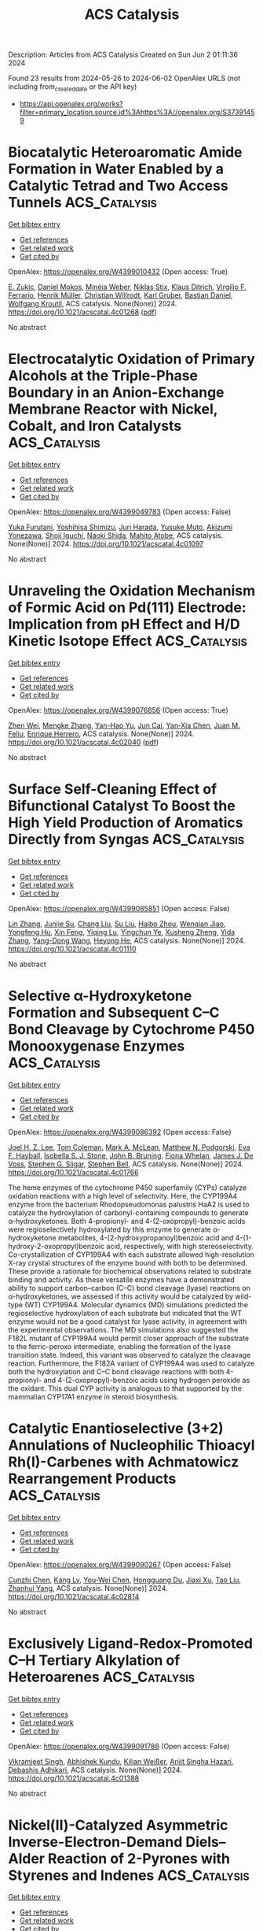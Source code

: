 #+TITLE: ACS Catalysis
Description: Articles from ACS Catalysis
Created on Sun Jun  2 01:11:36 2024

Found 23 results from 2024-05-26 to 2024-06-02
OpenAlex URLS (not including from_created_date or the API key)
- [[https://api.openalex.org/works?filter=primary_location.source.id%3Ahttps%3A//openalex.org/S37391459]]

* Biocatalytic Heteroaromatic Amide Formation in Water Enabled by a Catalytic Tetrad and Two Access Tunnels  :ACS_Catalysis:
:PROPERTIES:
:UUID: https://openalex.org/W4399010432
:TOPICS: Peptide Synthesis and Drug Discovery, Enzyme Immobilization Techniques, Olefin Metathesis Chemistry
:PUBLICATION_DATE: 2024-05-25
:END:    
    
[[elisp:(doi-add-bibtex-entry "https://doi.org/10.1021/acscatal.4c01268")][Get bibtex entry]] 

- [[elisp:(progn (xref--push-markers (current-buffer) (point)) (oa--referenced-works "https://openalex.org/W4399010432"))][Get references]]
- [[elisp:(progn (xref--push-markers (current-buffer) (point)) (oa--related-works "https://openalex.org/W4399010432"))][Get related work]]
- [[elisp:(progn (xref--push-markers (current-buffer) (point)) (oa--cited-by-works "https://openalex.org/W4399010432"))][Get cited by]]

OpenAlex: https://openalex.org/W4399010432 (Open access: True)
    
[[https://openalex.org/A5085249086][E. Zukic]], [[https://openalex.org/A5093970075][Daniel Mokos]], [[https://openalex.org/A5020247247][Minéia Weber]], [[https://openalex.org/A5010345470][Niklas Stix]], [[https://openalex.org/A5077268915][Klaus Ditrich]], [[https://openalex.org/A5051013236][Virgilio F. Ferrario]], [[https://openalex.org/A5059212484][Henrik Müller]], [[https://openalex.org/A5034558449][Christian Willrodt]], [[https://openalex.org/A5027940353][Karl Gruber]], [[https://openalex.org/A5066897001][Bastian Daniel]], [[https://openalex.org/A5009412615][Wolfgang Kroutil]], ACS catalysis. None(None)] 2024. https://doi.org/10.1021/acscatal.4c01268  ([[https://pubs.acs.org/doi/pdf/10.1021/acscatal.4c01268][pdf]])
     
No abstract    

    

* Electrocatalytic Oxidation of Primary Alcohols at the Triple-Phase Boundary in an Anion-Exchange Membrane Reactor with Nickel, Cobalt, and Iron Catalysts  :ACS_Catalysis:
:PROPERTIES:
:UUID: https://openalex.org/W4399049783
:TOPICS: Electrocatalysis for Energy Conversion, Fuel Cell Membrane Technology, Electrochemical Detection of Heavy Metal Ions
:PUBLICATION_DATE: 2024-05-26
:END:    
    
[[elisp:(doi-add-bibtex-entry "https://doi.org/10.1021/acscatal.4c01097")][Get bibtex entry]] 

- [[elisp:(progn (xref--push-markers (current-buffer) (point)) (oa--referenced-works "https://openalex.org/W4399049783"))][Get references]]
- [[elisp:(progn (xref--push-markers (current-buffer) (point)) (oa--related-works "https://openalex.org/W4399049783"))][Get related work]]
- [[elisp:(progn (xref--push-markers (current-buffer) (point)) (oa--cited-by-works "https://openalex.org/W4399049783"))][Get cited by]]

OpenAlex: https://openalex.org/W4399049783 (Open access: False)
    
[[https://openalex.org/A5048412759][Yuka Furutani]], [[https://openalex.org/A5078518239][Yoshihisa Shimizu]], [[https://openalex.org/A5038048411][Juri Harada]], [[https://openalex.org/A5036690910][Yusuke Muto]], [[https://openalex.org/A5015628080][Akizumi Yonezawa]], [[https://openalex.org/A5065749505][Shoji Iguchi]], [[https://openalex.org/A5081496201][Naoki Shida]], [[https://openalex.org/A5022581631][Mahito Atobe]], ACS catalysis. None(None)] 2024. https://doi.org/10.1021/acscatal.4c01097 
     
No abstract    

    

* Unraveling the Oxidation Mechanism of Formic Acid on Pd(111) Electrode: Implication from pH Effect and H/D Kinetic Isotope Effect  :ACS_Catalysis:
:PROPERTIES:
:UUID: https://openalex.org/W4399076856
:TOPICS: Applications of Photoredox Catalysis in Organic Synthesis, Carbon Dioxide Utilization for Chemical Synthesis, Breath Analysis Technology
:PUBLICATION_DATE: 2024-05-28
:END:    
    
[[elisp:(doi-add-bibtex-entry "https://doi.org/10.1021/acscatal.4c02040")][Get bibtex entry]] 

- [[elisp:(progn (xref--push-markers (current-buffer) (point)) (oa--referenced-works "https://openalex.org/W4399076856"))][Get references]]
- [[elisp:(progn (xref--push-markers (current-buffer) (point)) (oa--related-works "https://openalex.org/W4399076856"))][Get related work]]
- [[elisp:(progn (xref--push-markers (current-buffer) (point)) (oa--cited-by-works "https://openalex.org/W4399076856"))][Get cited by]]

OpenAlex: https://openalex.org/W4399076856 (Open access: True)
    
[[https://openalex.org/A5027895884][Zhen Wei]], [[https://openalex.org/A5045647029][Mengke Zhang]], [[https://openalex.org/A5003321212][Yan-Hao Yu]], [[https://openalex.org/A5041017754][Jun Cai]], [[https://openalex.org/A5052320092][Yan‐Xia Chen]], [[https://openalex.org/A5029352707][Juan M. Feliu]], [[https://openalex.org/A5005047028][Enrique Herrero]], ACS catalysis. None(None)] 2024. https://doi.org/10.1021/acscatal.4c02040  ([[https://pubs.acs.org/doi/pdf/10.1021/acscatal.4c02040][pdf]])
     
No abstract    

    

* Surface Self-Cleaning Effect of Bifunctional Catalyst To Boost the High Yield Production of Aromatics Directly from Syngas  :ACS_Catalysis:
:PROPERTIES:
:UUID: https://openalex.org/W4399085851
:TOPICS: Catalytic Carbon Dioxide Hydrogenation, Catalytic Nanomaterials, Catalytic Dehydrogenation of Light Alkanes
:PUBLICATION_DATE: 2024-05-28
:END:    
    
[[elisp:(doi-add-bibtex-entry "https://doi.org/10.1021/acscatal.4c01110")][Get bibtex entry]] 

- [[elisp:(progn (xref--push-markers (current-buffer) (point)) (oa--referenced-works "https://openalex.org/W4399085851"))][Get references]]
- [[elisp:(progn (xref--push-markers (current-buffer) (point)) (oa--related-works "https://openalex.org/W4399085851"))][Get related work]]
- [[elisp:(progn (xref--push-markers (current-buffer) (point)) (oa--cited-by-works "https://openalex.org/W4399085851"))][Get cited by]]

OpenAlex: https://openalex.org/W4399085851 (Open access: False)
    
[[https://openalex.org/A5021541475][Lin Zhang]], [[https://openalex.org/A5030322536][Junjie Su]], [[https://openalex.org/A5022256556][Chang Liu]], [[https://openalex.org/A5036622608][Su Liu]], [[https://openalex.org/A5076688202][Haibo Zhou]], [[https://openalex.org/A5023635125][Wenqian Jiao]], [[https://openalex.org/A5024517164][Yongfeng Hu]], [[https://openalex.org/A5060758058][Xin Feng]], [[https://openalex.org/A5032922367][Yiqing Lu]], [[https://openalex.org/A5090307804][Yingchun Ye]], [[https://openalex.org/A5036055317][Xusheng Zheng]], [[https://openalex.org/A5024459672][Yida Zhang]], [[https://openalex.org/A5021965317][Yang-Dong Wang]], [[https://openalex.org/A5073668210][Heyong He]], ACS catalysis. None(None)] 2024. https://doi.org/10.1021/acscatal.4c01110 
     
No abstract    

    

* Selective α-Hydroxyketone Formation and Subsequent C–C Bond Cleavage by Cytochrome P450 Monooxygenase Enzymes  :ACS_Catalysis:
:PROPERTIES:
:UUID: https://openalex.org/W4399086392
:TOPICS: Drug Metabolism and Pharmacogenomics, Dioxygen Activation at Metalloenzyme Active Sites, Computational Methods in Drug Discovery
:PUBLICATION_DATE: 2024-05-28
:END:    
    
[[elisp:(doi-add-bibtex-entry "https://doi.org/10.1021/acscatal.4c01766")][Get bibtex entry]] 

- [[elisp:(progn (xref--push-markers (current-buffer) (point)) (oa--referenced-works "https://openalex.org/W4399086392"))][Get references]]
- [[elisp:(progn (xref--push-markers (current-buffer) (point)) (oa--related-works "https://openalex.org/W4399086392"))][Get related work]]
- [[elisp:(progn (xref--push-markers (current-buffer) (point)) (oa--cited-by-works "https://openalex.org/W4399086392"))][Get cited by]]

OpenAlex: https://openalex.org/W4399086392 (Open access: False)
    
[[https://openalex.org/A5006039210][Joel H. Z. Lee]], [[https://openalex.org/A5018514154][Tom Coleman]], [[https://openalex.org/A5067273795][Mark A. McLean]], [[https://openalex.org/A5002764123][Matthew N. Podgorski]], [[https://openalex.org/A5092759749][Eva F. Hayball]], [[https://openalex.org/A5029495439][Isobella S. J. Stone]], [[https://openalex.org/A5063368213][John B. Bruning]], [[https://openalex.org/A5049108590][Fiona Whelan]], [[https://openalex.org/A5018549180][James J. De Voss]], [[https://openalex.org/A5081446055][Stephen G. Sligar]], [[https://openalex.org/A5027128497][Stephen Bell]], ACS catalysis. None(None)] 2024. https://doi.org/10.1021/acscatal.4c01766 
     
The heme enzymes of the cytochrome P450 superfamily (CYPs) catalyze oxidation reactions with a high level of selectivity. Here, the CYP199A4 enzyme from the bacterium Rhodopseudomonas palustris HaA2 is used to catalyze the hydroxylation of carbonyl-containing compounds to generate α-hydroxyketones. Both 4-propionyl- and 4-(2-oxopropyl)-benzoic acids were regioselectively hydroxylated by this enzyme to generate α-hydroxyketone metabolites, 4-(2-hydroxypropanoyl)benzoic acid and 4-(1-hydroxy-2-oxopropyl)benzoic acid, respectively, with high stereoselectivity. Co-crystallization of CYP199A4 with each substrate allowed high-resolution X-ray crystal structures of the enzyme bound with both to be determined. These provide a rationale for biochemical observations related to substrate binding and activity. As these versatile enzymes have a demonstrated ability to support carbon–carbon (C–C) bond cleavage (lyase) reactions on α-hydroxyketones, we assessed if this activity would be catalyzed by wild-type (WT) CYP199A4. Molecular dynamics (MD) simulations predicted the regioselective hydroxylation of each substrate but indicated that the WT enzyme would not be a good catalyst for lyase activity, in agreement with the experimental observations. The MD simulations also suggested the F182L mutant of CYP199A4 would permit closer approach of the substrate to the ferric-peroxo intermediate, enabling the formation of the lyase transition state. Indeed, this variant was observed to catalyze the cleavage reaction. Furthermore, the F182A variant of CYP199A4 was used to catalyze both the hydroxylation and C–C bond cleavage reactions with both 4-propionyl- and 4-(2-oxopropyl)-benzoic acids using hydrogen peroxide as the oxidant. This dual CYP activity is analogous to that supported by the mammalian CYP17A1 enzyme in steroid biosynthesis.    

    

* Catalytic Enantioselective (3+2) Annulations of Nucleophilic Thioacyl Rh(I)-Carbenes with Achmatowicz Rearrangement Products  :ACS_Catalysis:
:PROPERTIES:
:UUID: https://openalex.org/W4399090267
:TOPICS: Catalytic Carbene Chemistry in Organic Synthesis, Olefin Metathesis Chemistry, Asymmetric Catalysis
:PUBLICATION_DATE: 2024-05-28
:END:    
    
[[elisp:(doi-add-bibtex-entry "https://doi.org/10.1021/acscatal.4c02814")][Get bibtex entry]] 

- [[elisp:(progn (xref--push-markers (current-buffer) (point)) (oa--referenced-works "https://openalex.org/W4399090267"))][Get references]]
- [[elisp:(progn (xref--push-markers (current-buffer) (point)) (oa--related-works "https://openalex.org/W4399090267"))][Get related work]]
- [[elisp:(progn (xref--push-markers (current-buffer) (point)) (oa--cited-by-works "https://openalex.org/W4399090267"))][Get cited by]]

OpenAlex: https://openalex.org/W4399090267 (Open access: False)
    
[[https://openalex.org/A5057462470][Cunzhi Chen]], [[https://openalex.org/A5068638485][Kang Lv]], [[https://openalex.org/A5036101212][You‐Wei Chen]], [[https://openalex.org/A5053974832][Hongguang Du]], [[https://openalex.org/A5090999047][Jiaxi Xu]], [[https://openalex.org/A5006729322][Tao Liu]], [[https://openalex.org/A5042917844][Zhanhui Yang]], ACS catalysis. None(None)] 2024. https://doi.org/10.1021/acscatal.4c02814 
     
No abstract    

    

* Exclusively Ligand-Redox-Promoted C–H Tertiary Alkylation of Heteroarenes  :ACS_Catalysis:
:PROPERTIES:
:UUID: https://openalex.org/W4399091786
:TOPICS: Transition-Metal-Catalyzed C–H Bond Functionalization, Catalytic C-H Amination Reactions, Homogeneous Catalysis with Transition Metals
:PUBLICATION_DATE: 2024-05-28
:END:    
    
[[elisp:(doi-add-bibtex-entry "https://doi.org/10.1021/acscatal.4c01388")][Get bibtex entry]] 

- [[elisp:(progn (xref--push-markers (current-buffer) (point)) (oa--referenced-works "https://openalex.org/W4399091786"))][Get references]]
- [[elisp:(progn (xref--push-markers (current-buffer) (point)) (oa--related-works "https://openalex.org/W4399091786"))][Get related work]]
- [[elisp:(progn (xref--push-markers (current-buffer) (point)) (oa--cited-by-works "https://openalex.org/W4399091786"))][Get cited by]]

OpenAlex: https://openalex.org/W4399091786 (Open access: False)
    
[[https://openalex.org/A5071302238][Vikramjeet Singh]], [[https://openalex.org/A5086765861][Abhishek Kundu]], [[https://openalex.org/A5080129084][Kilian Weißer]], [[https://openalex.org/A5082807868][Arijit Singha Hazari]], [[https://openalex.org/A5081346085][Debashis Adhikari]], ACS catalysis. None(None)] 2024. https://doi.org/10.1021/acscatal.4c01388 
     
No abstract    

    

* Nickel(II)-Catalyzed Asymmetric Inverse-Electron-Demand Diels–Alder Reaction of 2-Pyrones with Styrenes and Indenes  :ACS_Catalysis:
:PROPERTIES:
:UUID: https://openalex.org/W4399091788
:TOPICS: Chemistry and Pharmacology of Amaryllidaceae Alkaloids, Asymmetric Catalysis, Atroposelective Synthesis of Axially Chiral Compounds
:PUBLICATION_DATE: 2024-05-27
:END:    
    
[[elisp:(doi-add-bibtex-entry "https://doi.org/10.1021/acscatal.4c02072")][Get bibtex entry]] 

- [[elisp:(progn (xref--push-markers (current-buffer) (point)) (oa--referenced-works "https://openalex.org/W4399091788"))][Get references]]
- [[elisp:(progn (xref--push-markers (current-buffer) (point)) (oa--related-works "https://openalex.org/W4399091788"))][Get related work]]
- [[elisp:(progn (xref--push-markers (current-buffer) (point)) (oa--cited-by-works "https://openalex.org/W4399091788"))][Get cited by]]

OpenAlex: https://openalex.org/W4399091788 (Open access: False)
    
[[https://openalex.org/A5013331380][Hong‐Jie Yu]], [[https://openalex.org/A5069293461][Yang-Guang Chen]], [[https://openalex.org/A5009374812][Tian Yin]], [[https://openalex.org/A5081137661][Ming‐Sheng Xie]], [[https://openalex.org/A5089663065][Hai‐Ming Guo]], ACS catalysis. None(None)] 2024. https://doi.org/10.1021/acscatal.4c02072 
     
No abstract    

    

* Chemo- and Regioselective Nickel-Catalyzed Reductive 1,4-Alkylarylation of 1,3-Enynes through an L2NiAr Intermediate  :ACS_Catalysis:
:PROPERTIES:
:UUID: https://openalex.org/W4399103846
:TOPICS: Transition Metal-Catalyzed Cross-Coupling Reactions, Transition-Metal-Catalyzed C–H Bond Functionalization, Gold Catalysis in Organic Synthesis
:PUBLICATION_DATE: 2024-05-28
:END:    
    
[[elisp:(doi-add-bibtex-entry "https://doi.org/10.1021/acscatal.4c01189")][Get bibtex entry]] 

- [[elisp:(progn (xref--push-markers (current-buffer) (point)) (oa--referenced-works "https://openalex.org/W4399103846"))][Get references]]
- [[elisp:(progn (xref--push-markers (current-buffer) (point)) (oa--related-works "https://openalex.org/W4399103846"))][Get related work]]
- [[elisp:(progn (xref--push-markers (current-buffer) (point)) (oa--cited-by-works "https://openalex.org/W4399103846"))][Get cited by]]

OpenAlex: https://openalex.org/W4399103846 (Open access: False)
    
[[https://openalex.org/A5056195109][Ji Hwan Jeon]], [[https://openalex.org/A5029598165][Gun Ha Kim]], [[https://openalex.org/A5055741741][Ho Seung Lee]], [[https://openalex.org/A5042090068][Da Hye Kim]], [[https://openalex.org/A5013584794][Soochan Lee]], [[https://openalex.org/A5044210377][Wonyoung Choe]], [[https://openalex.org/A5063361478][Byunghyuck Jung]], [[https://openalex.org/A5025861594][Jan‐Uwe Rohde]], [[https://openalex.org/A5066992242][Sung You Hong]], ACS catalysis. None(None)] 2024. https://doi.org/10.1021/acscatal.4c01189 
     
Three-component reductive dicarbofunctionalization reactions of 1,3-enynes have been rarely reported because of the intricate control of chemo- and regioselectivity required, coupled with a limited understanding of radical and catalytic species involved. Herein, we report a nickel-catalyzed reductive 1,4-alkylarylation method for 1,3-enynes to yield tri- and tetrasubstituted allenes using readily accessible alkyl and aryl iodides, featuring a simple operational protocol and mild reaction conditions. In our mechanistic studies, the formation of a propargyl/allenyl radical was substantiated by the isolation of a propargyl dimer, the detection of the corresponding TEMPO–radical adduct, and radical probe experiments. Two reduced L2NiAr complexes, expected to act as catalytic intermediates, were generated and characterized by EPR spectroscopy as NiI complexes. The stoichiometric reaction of L2Ni(p-NCC6H4) with 1,3-enyne and alkyl iodide showed conversion into the corresponding propargyl dimer and allene, suggesting that the reaction encompasses the same key mechanistic steps as the catalytic reaction, i.e., activation of alkyl iodide, generation of a propargyl/allenyl radical, and selective coupling of this radical with the aryl component.    

    

* Enhanced Solar-to-Hydrogen Conversion and Hydrogen Isotope Separation through Interfacial Hydrogen-Bond Engineering and Homolytic O–H Cleavage on Multianionic Sulfides in Large-Scale Floating Nanocomposites  :ACS_Catalysis:
:PROPERTIES:
:UUID: https://openalex.org/W4399117417
:TOPICS: Materials and Methods for Hydrogen Storage, Photocatalytic Materials for Solar Energy Conversion, Novel Methods for Cesium Removal from Wastewater
:PUBLICATION_DATE: 2024-05-29
:END:    
    
[[elisp:(doi-add-bibtex-entry "https://doi.org/10.1021/acscatal.4c00903")][Get bibtex entry]] 

- [[elisp:(progn (xref--push-markers (current-buffer) (point)) (oa--referenced-works "https://openalex.org/W4399117417"))][Get references]]
- [[elisp:(progn (xref--push-markers (current-buffer) (point)) (oa--related-works "https://openalex.org/W4399117417"))][Get related work]]
- [[elisp:(progn (xref--push-markers (current-buffer) (point)) (oa--cited-by-works "https://openalex.org/W4399117417"))][Get cited by]]

OpenAlex: https://openalex.org/W4399117417 (Open access: False)
    
[[https://openalex.org/A5068878126][Xuefan Feng]], [[https://openalex.org/A5058781301][Qisheng Zang]], [[https://openalex.org/A5049104797][Xuezhen Feng]], [[https://openalex.org/A5037712945][Bo Lv]], [[https://openalex.org/A5021970872][Hao Yu]], [[https://openalex.org/A5015632170][Tingting Sun]], [[https://openalex.org/A5004352512][Zhenyu Yuan]], [[https://openalex.org/A5003542013][Junliang Liu]], [[https://openalex.org/A5018550805][Yu Yang]], [[https://openalex.org/A5036765687][Fuqin Zhang]], ACS catalysis. None(None)] 2024. https://doi.org/10.1021/acscatal.4c00903 
     
Hydrogen-atom transfer (HAT) is crucial for selective photocatalytic water splitting. We report a class of metal chalcogenide catalysts (CdxZn1–xS(OH)-SH) that feature mercapto groups (acid sites) and lattice oxygens/hydroxyls (base sites) to form acid–base pairs. Based on this structural design, we demonstrate lattice oxygen/hydroxyl activation and an HAT process under light irradiation and identify a rapid hydrogen-transfer pathway governed by the Grotthuss mechanism. The photocatalyst Cd0.5Zn0.5S(OH)-SH exhibited a rate of 205.8 mmol·g–1·h–1 under full-spectrum illumination and an apparent quantum efficiency of 12.4% at 420 nm without any cocatalyst. Based on the HAT process, this novel catalyst achieves a proton–deuteron separation factor of approximately 11. The energy consumption is projected to be orders of magnitude lower than that of existing technologies. The fabricated large-scale nanocomposites of these photocatalysts are expected to enable large-scale separation of substantial volumes of diluted tritium wastewater.    

    

* Linking Bulk and Surface Structures in Complex Mixed Oxides  :ACS_Catalysis:
:PROPERTIES:
:UUID: https://openalex.org/W4399123593
:TOPICS: Catalytic Dehydrogenation of Light Alkanes, Emergent Phenomena at Oxide Interfaces, Catalytic Nanomaterials
:PUBLICATION_DATE: 2024-05-29
:END:    
    
[[elisp:(doi-add-bibtex-entry "https://doi.org/10.1021/acscatal.3c05230")][Get bibtex entry]] 

- [[elisp:(progn (xref--push-markers (current-buffer) (point)) (oa--referenced-works "https://openalex.org/W4399123593"))][Get references]]
- [[elisp:(progn (xref--push-markers (current-buffer) (point)) (oa--related-works "https://openalex.org/W4399123593"))][Get related work]]
- [[elisp:(progn (xref--push-markers (current-buffer) (point)) (oa--cited-by-works "https://openalex.org/W4399123593"))][Get cited by]]

OpenAlex: https://openalex.org/W4399123593 (Open access: True)
    
[[https://openalex.org/A5086479973][Liudmyla Masliuk]], [[https://openalex.org/A5037354117][Kye Chun Nam]], [[https://openalex.org/A5079725757][Maxwell W. Terban]], [[https://openalex.org/A5032708417][Yonghyuk Lee]], [[https://openalex.org/A5066673680][Pierre Kube]], [[https://openalex.org/A5059987477][Daniel Delgado]], [[https://openalex.org/A5068604731][Frank Girgsdies]], [[https://openalex.org/A5024866637][Karsten Reuter]], [[https://openalex.org/A5002594652][Robert Schlögl]], [[https://openalex.org/A5010271376][Annette Trunschke]], [[https://openalex.org/A5004695040][Christoph Scheurer]], [[https://openalex.org/A5079797982][Mirijam Zobel]], [[https://openalex.org/A5031421689][Thomas Lunkenbein]], ACS catalysis. None(None)] 2024. https://doi.org/10.1021/acscatal.3c05230 
     
The interface between a solid catalyst and the reacting medium plays a crucial role in the function of the material in catalysis. In the present work, we show that the surface termination of isostructural molybdenum–vanadium oxides is strongly linked to the real structure of the bulk. This conclusion is based on comparing (scanning) transmission electron microscopy images with pair distribution function (PDF) data obtained for (Mo,V)Ox and (Mo,V,Te,Nb)Ox. Distance-dependent analyses of the PDF results demonstrate that (Mo,V,Te,Nb)Ox exhibits stronger deviations from the averaged orthorhombic crystal structure than (Mo,V)Ox in the short and intermediate regimes. These deviations are explained by higher structural diversity, which is facilitated by the increased chemical complexity of the quinary oxide and in particular by the presence of Nb. This structural diversity is seemingly important to form intrinsic bulk-like surface terminations that are highly selective in alkane oxidation. More rigid (Mo,V)Ox is characterized by defective surfaces that are more active but less selective for the same reactions. In line with machine learning interatomic potential (MLIP) calculations, we highlight that the surface termination of (Mo,V,Te,Nb)Ox is characterized by a reconfiguration of the pentagonal building blocks, causing a preferential exposure of Nb sites. The presented results foster hypotheses that chemical complexity is superior for the performance of multifunctional catalysts. The underlying principle is not the presence of multiple chemically different surface centers but instead the ability of structural diversity to optimally align and distribute the elements at the surface and, thus, to shape the structural environment around the active sites. This study experimentally evidences the origin of the structure-directing impact of the real structure of the bulk on functional interfaces and encourages the development of efficient surface engineering strategies toward improved high-performance selective oxidation catalysts.    

    

* Systematic Exploration of a Multi-Promoter Catalyst Composition Space with Limited Experiments: Non-Oxidative Propane Dehydrogenation to Propylene  :ACS_Catalysis:
:PROPERTIES:
:UUID: https://openalex.org/W4399126277
:TOPICS: Catalytic Dehydrogenation of Light Alkanes, Catalytic Nanomaterials, Zeolite Chemistry and Catalysis
:PUBLICATION_DATE: 2024-05-29
:END:    
    
[[elisp:(doi-add-bibtex-entry "https://doi.org/10.1021/acscatal.4c01740")][Get bibtex entry]] 

- [[elisp:(progn (xref--push-markers (current-buffer) (point)) (oa--referenced-works "https://openalex.org/W4399126277"))][Get references]]
- [[elisp:(progn (xref--push-markers (current-buffer) (point)) (oa--related-works "https://openalex.org/W4399126277"))][Get related work]]
- [[elisp:(progn (xref--push-markers (current-buffer) (point)) (oa--cited-by-works "https://openalex.org/W4399126277"))][Get cited by]]

OpenAlex: https://openalex.org/W4399126277 (Open access: True)
    
[[https://openalex.org/A5033163474][Christian Künkel]], [[https://openalex.org/A5019247103][Frederik Rüther]], [[https://openalex.org/A5029876781][Frederic Felsen]], [[https://openalex.org/A5093549655][Charles W. P. Pare]], [[https://openalex.org/A5092596105][Arseniia TERZI]], [[https://openalex.org/A5078293191][Robert Baumgarten]], [[https://openalex.org/A5054371064][Esteban Gioria]], [[https://openalex.org/A5021426343][Raoul Naumann d’Alnoncourt]], [[https://openalex.org/A5004695040][Christoph Scheurer]], [[https://openalex.org/A5061251166][Frank Rosowski]], [[https://openalex.org/A5024866637][Karsten Reuter]], ACS catalysis. None(None)] 2024. https://doi.org/10.1021/acscatal.4c01740  ([[https://pubs.acs.org/doi/pdf/10.1021/acscatal.4c01740][pdf]])
     
No abstract    

    

* Revealing the Reaction Network for Dimethyl Maleate Hydrogenation on the Active Sites of Cu/ZnO Catalysts Combining DFT with kMC Analysis  :ACS_Catalysis:
:PROPERTIES:
:UUID: https://openalex.org/W4399140883
:TOPICS: Homogeneous Catalysis with Transition Metals, Desulfurization Technologies for Fuels, Catalytic Carbon Dioxide Hydrogenation
:PUBLICATION_DATE: 2024-05-29
:END:    
    
[[elisp:(doi-add-bibtex-entry "https://doi.org/10.1021/acscatal.4c01057")][Get bibtex entry]] 

- [[elisp:(progn (xref--push-markers (current-buffer) (point)) (oa--referenced-works "https://openalex.org/W4399140883"))][Get references]]
- [[elisp:(progn (xref--push-markers (current-buffer) (point)) (oa--related-works "https://openalex.org/W4399140883"))][Get related work]]
- [[elisp:(progn (xref--push-markers (current-buffer) (point)) (oa--cited-by-works "https://openalex.org/W4399140883"))][Get cited by]]

OpenAlex: https://openalex.org/W4399140883 (Open access: False)
    
[[https://openalex.org/A5061405945][Changdong Li]], [[https://openalex.org/A5080308075][Weiwei Zhang]], [[https://openalex.org/A5070002871][Haipeng Yu]], [[https://openalex.org/A5035684276][Yingzhe Yu]], [[https://openalex.org/A5045872393][Minhua Zhang]], ACS catalysis. None(None)] 2024. https://doi.org/10.1021/acscatal.4c01057 
     
The Cu/zinc oxide (ZnO)/Al2O3 catalyst is highly favored in the hydrogenation of dimethyl maleate (HDMM) to coproduction of 1,4-butanediol (BDO), γ-butyrolactone (GBL), and tetrahydrofuran, and an in-depth study on its catalytic principle has a long-standing interest in the current study. Herein, by combining density functional theory and kinetic Monte Carlo simulations, we revealed the dominant pathways and reaction network of the HDMM process on the ZnO/Cu(111) surface. The effect of Cu–ZnO synergy is reflected in promoting the anchoring of ester carbonyls and decreasing the difficulty of hydroxyl group formation, which was clarified by mechanisms, density of states, and Bader charge analyses. From the perspective of constructive modification of active sites, a strategy was proposed to improve the GBL formation rate by decreasing the barrier of methanol removal based on the concepts of degree of rate control, and the BDO selectivity could be improved by increasing the barrier of the out-of-ring C–O bond cleavage in GBL hydrogenation. From the perspective of the external environment, the optimal reaction conditions of different target products were determined by manipulating the temperature and pressure. This study provides a guide for modifying active sites in Cu/ZnO/Al2O3 catalysts and potential possibilities for studying the complex reaction systems involving C4+ substances by multiscale simulation.    

    

* Mechanisms of Photoredox Catalysis Featuring Nickel–Bipyridine Complexes  :ACS_Catalysis:
:PROPERTIES:
:UUID: https://openalex.org/W4399141343
:TOPICS: Applications of Photoredox Catalysis in Organic Synthesis, Catalytic Oxidation of Alcohols, Transition-Metal-Catalyzed C–H Bond Functionalization
:PUBLICATION_DATE: 2024-05-29
:END:    
    
[[elisp:(doi-add-bibtex-entry "https://doi.org/10.1021/acscatal.4c02036")][Get bibtex entry]] 

- [[elisp:(progn (xref--push-markers (current-buffer) (point)) (oa--referenced-works "https://openalex.org/W4399141343"))][Get references]]
- [[elisp:(progn (xref--push-markers (current-buffer) (point)) (oa--related-works "https://openalex.org/W4399141343"))][Get related work]]
- [[elisp:(progn (xref--push-markers (current-buffer) (point)) (oa--cited-by-works "https://openalex.org/W4399141343"))][Get cited by]]

OpenAlex: https://openalex.org/W4399141343 (Open access: True)
    
[[https://openalex.org/A5076892358][David A. Cagan]], [[https://openalex.org/A5020419269][Daniel Bím]], [[https://openalex.org/A5052506324][Nathanael P. Kazmierczak]], [[https://openalex.org/A5071708486][Ryan G. Hadt]], ACS catalysis. None(None)] 2024. https://doi.org/10.1021/acscatal.4c02036  ([[https://pubs.acs.org/doi/pdf/10.1021/acscatal.4c02036][pdf]])
     
Metallaphotoredox catalysis can unlock useful pathways for transforming organic reactants into desirable products, largely due to the conversion of photon energy into chemical potential to drive redox and bond transformation processes. Despite the importance of these processes for cross-coupling reactions and other transformations, their mechanistic details are only superficially understood. In this review, we have provided a detailed summary of various photoredox mechanisms that have been proposed to date for Ni–bipyridine (bpy) complexes, focusing separately on photosensitized and direct excitation reaction processes. By highlighting multiple bond transformation pathways and key findings, we depict how photoredox reaction mechanisms, which ultimately define substrate scope, are themselves defined by the ground- and excited-state geometric and electronic structures of key Ni-based intermediates. We further identify knowledge gaps to motivate future mechanistic studies and the development of synergistic research approaches spanning the physical, organic, and inorganic chemistry communities.    

    

* Unnatural Thiamine Radical Enzymes for Photobiocatalytic Asymmetric Alkylation of Benzaldehydes and α-Ketoacids  :ACS_Catalysis:
:PROPERTIES:
:UUID: https://openalex.org/W4399155612
:TOPICS: Applications of Photoredox Catalysis in Organic Synthesis, Electrochemical Reduction of CO2 to Fuels, Transition-Metal-Catalyzed Sulfur Chemistry
:PUBLICATION_DATE: 2024-05-30
:END:    
    
[[elisp:(doi-add-bibtex-entry "https://doi.org/10.1021/acscatal.4c02752")][Get bibtex entry]] 

- [[elisp:(progn (xref--push-markers (current-buffer) (point)) (oa--referenced-works "https://openalex.org/W4399155612"))][Get references]]
- [[elisp:(progn (xref--push-markers (current-buffer) (point)) (oa--related-works "https://openalex.org/W4399155612"))][Get related work]]
- [[elisp:(progn (xref--push-markers (current-buffer) (point)) (oa--cited-by-works "https://openalex.org/W4399155612"))][Get cited by]]

OpenAlex: https://openalex.org/W4399155612 (Open access: False)
    
[[https://openalex.org/A5009942771][Xin Liu]], [[https://openalex.org/A5049173260][Shuai Xu]], [[https://openalex.org/A5090854989][Heyu Chen]], [[https://openalex.org/A5052355014][Yang Yang]], ACS catalysis. None(None)] 2024. https://doi.org/10.1021/acscatal.4c02752 
     
No abstract    

    

* Pd/Cu Cooperative Catalysis for Heteroarylation of Vinyl C–H Bond-Forming Polyaryl Ethylenes via C–O/Dual C–H Cleavage  :ACS_Catalysis:
:PROPERTIES:
:UUID: https://openalex.org/W4399167230
:TOPICS: Transition-Metal-Catalyzed C–H Bond Functionalization, Transition Metal-Catalyzed Cross-Coupling Reactions, Transition-Metal-Catalyzed Sulfur Chemistry
:PUBLICATION_DATE: 2024-05-30
:END:    
    
[[elisp:(doi-add-bibtex-entry "https://doi.org/10.1021/acscatal.4c02195")][Get bibtex entry]] 

- [[elisp:(progn (xref--push-markers (current-buffer) (point)) (oa--referenced-works "https://openalex.org/W4399167230"))][Get references]]
- [[elisp:(progn (xref--push-markers (current-buffer) (point)) (oa--related-works "https://openalex.org/W4399167230"))][Get related work]]
- [[elisp:(progn (xref--push-markers (current-buffer) (point)) (oa--cited-by-works "https://openalex.org/W4399167230"))][Get cited by]]

OpenAlex: https://openalex.org/W4399167230 (Open access: False)
    
[[https://openalex.org/A5065058251][Qihang Tan]], [[https://openalex.org/A5018870111][Chenglong Li]], [[https://openalex.org/A5066173652][Lei Yang]], [[https://openalex.org/A5062105833][Zirun Wang]], [[https://openalex.org/A5089296942][Yuxuan Huang]], [[https://openalex.org/A5019784268][C. Wang]], [[https://openalex.org/A5058491122][Long Liu]], [[https://openalex.org/A5044114670][Wenhao Chen]], [[https://openalex.org/A5069906798][Tieqiao Chen]], ACS catalysis. None(None)] 2024. https://doi.org/10.1021/acscatal.4c02195 
     
No abstract    

    

* Direct Methanol Fuel Cell with Porous Carbon-Supported PtRu Single-Atom Catalysts for Coproduction of Electricity and Value-Added Formate  :ACS_Catalysis:
:PROPERTIES:
:UUID: https://openalex.org/W4399172793
:TOPICS: Fuel Cell Membrane Technology, Electrocatalysis for Energy Conversion, Catalytic Nanomaterials
:PUBLICATION_DATE: 2024-05-30
:END:    
    
[[elisp:(doi-add-bibtex-entry "https://doi.org/10.1021/acscatal.4c02016")][Get bibtex entry]] 

- [[elisp:(progn (xref--push-markers (current-buffer) (point)) (oa--referenced-works "https://openalex.org/W4399172793"))][Get references]]
- [[elisp:(progn (xref--push-markers (current-buffer) (point)) (oa--related-works "https://openalex.org/W4399172793"))][Get related work]]
- [[elisp:(progn (xref--push-markers (current-buffer) (point)) (oa--cited-by-works "https://openalex.org/W4399172793"))][Get cited by]]

OpenAlex: https://openalex.org/W4399172793 (Open access: False)
    
[[https://openalex.org/A5043492055][Munir Ahmad]], [[https://openalex.org/A5052857412][Muhammad Bilal Hussain]], [[https://openalex.org/A5007986894][Jiahui Chen]], [[https://openalex.org/A5049692788][Yang� Yang]], [[https://openalex.org/A5031040347][Xuexian Wu]], [[https://openalex.org/A5022499603][Hao Chen]], [[https://openalex.org/A5076689734][Shahzad Afzal]], [[https://openalex.org/A5074068513][Waseem Raza]], [[https://openalex.org/A5034830978][Zhaowei Zeng]], [[https://openalex.org/A5069911081][Fei Ye]], [[https://openalex.org/A5050667570][Xueyang Zhao]], [[https://openalex.org/A5029969051][Jiujun Zhang]], [[https://openalex.org/A5046905403][Renfei Feng]], [[https://openalex.org/A5083866862][Shuhui Yu]], [[https://openalex.org/A5015800353][Jing‐Li Luo]], ACS catalysis. None(None)] 2024. https://doi.org/10.1021/acscatal.4c02016 
     
No abstract    

    

* Improved Selectivity and Stability in Methane Dry Reforming by Atomic Layer Deposition on Ni-CeO2–ZrO2/Al2O3 Catalysts  :ACS_Catalysis:
:PROPERTIES:
:UUID: https://openalex.org/W4399173289
:TOPICS: Catalytic Nanomaterials, Catalytic Carbon Dioxide Hydrogenation, Ammonia Synthesis and Electrocatalysis
:PUBLICATION_DATE: 2024-05-30
:END:    
    
[[elisp:(doi-add-bibtex-entry "https://doi.org/10.1021/acscatal.4c02019")][Get bibtex entry]] 

- [[elisp:(progn (xref--push-markers (current-buffer) (point)) (oa--referenced-works "https://openalex.org/W4399173289"))][Get references]]
- [[elisp:(progn (xref--push-markers (current-buffer) (point)) (oa--related-works "https://openalex.org/W4399173289"))][Get related work]]
- [[elisp:(progn (xref--push-markers (current-buffer) (point)) (oa--cited-by-works "https://openalex.org/W4399173289"))][Get cited by]]

OpenAlex: https://openalex.org/W4399173289 (Open access: True)
    
[[https://openalex.org/A5035713974][Jonathan Lucas]], [[https://openalex.org/A5069803002][N. Raghavendra Naveen]], [[https://openalex.org/A5031735060][Michael J. Janik]], [[https://openalex.org/A5054794009][Konstantinos Alexopoulos]], [[https://openalex.org/A5025321095][Gina Noh]], [[https://openalex.org/A5056412989][Divakar R. Aireddy]], [[https://openalex.org/A5065333564][Keqiang Ding]], [[https://openalex.org/A5027257623][James Dorman]], [[https://openalex.org/A5059232884][Kerry M. Dooley]], ACS catalysis. None(None)] 2024. https://doi.org/10.1021/acscatal.4c02019 
     
No abstract    

    

* Interstitial Zinc Defects Enriched ZnO Tuning O2 Adsorption and Conversion Pathway for Superior Photocatalytic CH4 Oxygenation  :ACS_Catalysis:
:PROPERTIES:
:UUID: https://openalex.org/W4399177807
:TOPICS: Zinc Oxide Nanostructures, Photocatalytic Materials for Solar Energy Conversion, Catalytic Nanomaterials
:PUBLICATION_DATE: 2024-05-30
:END:    
    
[[elisp:(doi-add-bibtex-entry "https://doi.org/10.1021/acscatal.4c01758")][Get bibtex entry]] 

- [[elisp:(progn (xref--push-markers (current-buffer) (point)) (oa--referenced-works "https://openalex.org/W4399177807"))][Get references]]
- [[elisp:(progn (xref--push-markers (current-buffer) (point)) (oa--related-works "https://openalex.org/W4399177807"))][Get related work]]
- [[elisp:(progn (xref--push-markers (current-buffer) (point)) (oa--cited-by-works "https://openalex.org/W4399177807"))][Get cited by]]

OpenAlex: https://openalex.org/W4399177807 (Open access: False)
    
[[https://openalex.org/A5017715316][Zhen Xiao]], [[https://openalex.org/A5013429167][Zhongping Wan]], [[https://openalex.org/A5065195802][Jiangjie Zhang]], [[https://openalex.org/A5037231935][Jianing Jiang]], [[https://openalex.org/A5041519507][Dongmiao Li]], [[https://openalex.org/A5082881286][Jinni Shen]], [[https://openalex.org/A5048886876][Wenxin Dai]], [[https://openalex.org/A5075329954][Yi Li]], [[https://openalex.org/A5041955281][Xuxu Wang]], [[https://openalex.org/A5066639664][Zizhong Zhang]], ACS catalysis. None(None)] 2024. https://doi.org/10.1021/acscatal.4c01758 
     
No abstract    

    

* Ethylene Polymerization over Metal–Organic Framework-Supported Zirconocene Complexes  :ACS_Catalysis:
:PROPERTIES:
:UUID: https://openalex.org/W4399180685
:TOPICS: Chemistry and Applications of Metal-Organic Frameworks, Porous Crystalline Organic Frameworks for Energy and Separation Applications, Chemistry of Actinide and Lanthanide Elements
:PUBLICATION_DATE: 2024-05-29
:END:    
    
[[elisp:(doi-add-bibtex-entry "https://doi.org/10.1021/acscatal.4c01061")][Get bibtex entry]] 

- [[elisp:(progn (xref--push-markers (current-buffer) (point)) (oa--referenced-works "https://openalex.org/W4399180685"))][Get references]]
- [[elisp:(progn (xref--push-markers (current-buffer) (point)) (oa--related-works "https://openalex.org/W4399180685"))][Get related work]]
- [[elisp:(progn (xref--push-markers (current-buffer) (point)) (oa--cited-by-works "https://openalex.org/W4399180685"))][Get cited by]]

OpenAlex: https://openalex.org/W4399180685 (Open access: True)
    
[[https://openalex.org/A5063941639][Yaqi Wu]], [[https://openalex.org/A5019844256][Joren M. Dorresteijn]], [[https://openalex.org/A5053188243][Bert M. Weckhuysen]], ACS catalysis. None(None)] 2024. https://doi.org/10.1021/acscatal.4c01061 
     
No abstract    

    

* K and Na Promotion Enables High-Pressure Low-Temperature Reverse Water Gas Shift over Copper-Based Catalysts  :ACS_Catalysis:
:PROPERTIES:
:UUID: https://openalex.org/W4399210748
:TOPICS: Ammonia Synthesis and Electrocatalysis, Catalytic Nanomaterials, Catalytic Carbon Dioxide Hydrogenation
:PUBLICATION_DATE: 2024-05-31
:END:    
    
[[elisp:(doi-add-bibtex-entry "https://doi.org/10.1021/acscatal.4c02293")][Get bibtex entry]] 

- [[elisp:(progn (xref--push-markers (current-buffer) (point)) (oa--referenced-works "https://openalex.org/W4399210748"))][Get references]]
- [[elisp:(progn (xref--push-markers (current-buffer) (point)) (oa--related-works "https://openalex.org/W4399210748"))][Get related work]]
- [[elisp:(progn (xref--push-markers (current-buffer) (point)) (oa--cited-by-works "https://openalex.org/W4399210748"))][Get cited by]]

OpenAlex: https://openalex.org/W4399210748 (Open access: True)
    
[[https://openalex.org/A5035165920][L Barberis]], [[https://openalex.org/A5098958589][Christiaan I. Versteeg]], [[https://openalex.org/A5037932134][Johannes D. Meeldijk]], [[https://openalex.org/A5023180917][Joseph A. Stewart]], [[https://openalex.org/A5014755874][Bart D. Vandegehuchte]], [[https://openalex.org/A5040096948][Petra E. de Jongh]], ACS catalysis. None(None)] 2024. https://doi.org/10.1021/acscatal.4c02293 
     
No abstract    

    

* Mapping Degradation of Iron–Nitrogen–Carbon Heterogeneous Molecular Catalysts with Electron-Donating/Withdrawing Substituents  :ACS_Catalysis:
:PROPERTIES:
:UUID: https://openalex.org/W4399213497
:TOPICS: Electrocatalysis for Energy Conversion, Electrochemical Reduction of CO2 to Fuels, Accelerating Materials Innovation through Informatics
:PUBLICATION_DATE: 2024-05-31
:END:    
    
[[elisp:(doi-add-bibtex-entry "https://doi.org/10.1021/acscatal.4c01752")][Get bibtex entry]] 

- [[elisp:(progn (xref--push-markers (current-buffer) (point)) (oa--referenced-works "https://openalex.org/W4399213497"))][Get references]]
- [[elisp:(progn (xref--push-markers (current-buffer) (point)) (oa--related-works "https://openalex.org/W4399213497"))][Get related work]]
- [[elisp:(progn (xref--push-markers (current-buffer) (point)) (oa--cited-by-works "https://openalex.org/W4399213497"))][Get cited by]]

OpenAlex: https://openalex.org/W4399213497 (Open access: False)
    
[[https://openalex.org/A5000616630][Fangzhou Liu]], [[https://openalex.org/A5023996090][Di Zhang]], [[https://openalex.org/A5025067670][Fangxin She]], [[https://openalex.org/A5063873435][Zixun Yu]], [[https://openalex.org/A5010211310][Leo Lai]], [[https://openalex.org/A5080057012][Hao Li]], [[https://openalex.org/A5085624118][Wei Li]], [[https://openalex.org/A5019065325][Yuan Chen]], ACS catalysis. None(None)] 2024. https://doi.org/10.1021/acscatal.4c01752 
     
No abstract    

    

* Boundary Conditions for Promotion versus Poisoning in Copper–Gallium-Based CO2-to-Methanol Hydrogenation Catalysts  :ACS_Catalysis:
:PROPERTIES:
:UUID: https://openalex.org/W4399219589
:TOPICS: Catalytic Carbon Dioxide Hydrogenation, Catalytic Nanomaterials, Catalytic Conversion of Biomass to Fuels and Chemicals
:PUBLICATION_DATE: 2024-05-31
:END:    
    
[[elisp:(doi-add-bibtex-entry "https://doi.org/10.1021/acscatal.4c01985")][Get bibtex entry]] 

- [[elisp:(progn (xref--push-markers (current-buffer) (point)) (oa--referenced-works "https://openalex.org/W4399219589"))][Get references]]
- [[elisp:(progn (xref--push-markers (current-buffer) (point)) (oa--related-works "https://openalex.org/W4399219589"))][Get related work]]
- [[elisp:(progn (xref--push-markers (current-buffer) (point)) (oa--cited-by-works "https://openalex.org/W4399219589"))][Get cited by]]

OpenAlex: https://openalex.org/W4399219589 (Open access: False)
    
[[https://openalex.org/A5057839936][Jan L. Alfke]], [[https://openalex.org/A5058285715][María Tejeda–Serrano]], [[https://openalex.org/A5004069091][Sujay Phadke]], [[https://openalex.org/A5071574900][Andrei A. Tereshchenko]], [[https://openalex.org/A5031165208][Terry Z. H. Gani]], [[https://openalex.org/A5032874181][Lukas Rochlitz]], [[https://openalex.org/A5051794191][Seraphine B. X. Y. Zhang]], [[https://openalex.org/A5015860750][Lin Lin]], [[https://openalex.org/A5019537622][Christophe Copéret]], [[https://openalex.org/A5050871990][Оlga V. Safonova]], ACS catalysis. None(None)] 2024. https://doi.org/10.1021/acscatal.4c01985 
     
No abstract    

    
